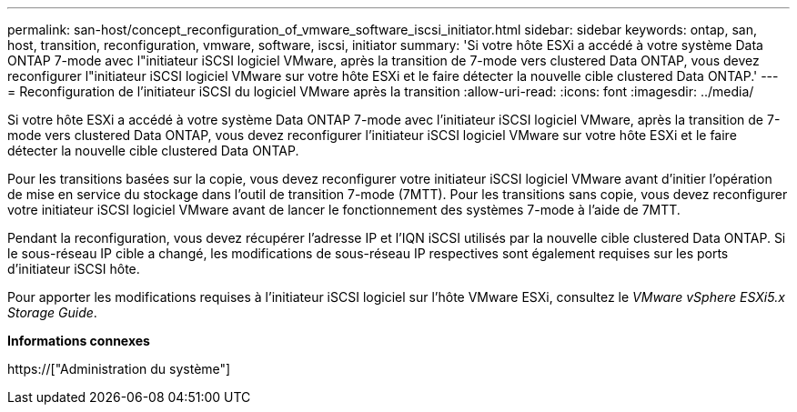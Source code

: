 ---
permalink: san-host/concept_reconfiguration_of_vmware_software_iscsi_initiator.html 
sidebar: sidebar 
keywords: ontap, san, host, transition, reconfiguration, vmware, software, iscsi, initiator 
summary: 'Si votre hôte ESXi a accédé à votre système Data ONTAP 7-mode avec l"initiateur iSCSI logiciel VMware, après la transition de 7-mode vers clustered Data ONTAP, vous devez reconfigurer l"initiateur iSCSI logiciel VMware sur votre hôte ESXi et le faire détecter la nouvelle cible clustered Data ONTAP.' 
---
= Reconfiguration de l'initiateur iSCSI du logiciel VMware après la transition
:allow-uri-read: 
:icons: font
:imagesdir: ../media/


[role="lead"]
Si votre hôte ESXi a accédé à votre système Data ONTAP 7-mode avec l'initiateur iSCSI logiciel VMware, après la transition de 7-mode vers clustered Data ONTAP, vous devez reconfigurer l'initiateur iSCSI logiciel VMware sur votre hôte ESXi et le faire détecter la nouvelle cible clustered Data ONTAP.

Pour les transitions basées sur la copie, vous devez reconfigurer votre initiateur iSCSI logiciel VMware avant d'initier l'opération de mise en service du stockage dans l'outil de transition 7-mode (7MTT). Pour les transitions sans copie, vous devez reconfigurer votre initiateur iSCSI logiciel VMware avant de lancer le fonctionnement des systèmes 7-mode à l'aide de 7MTT.

Pendant la reconfiguration, vous devez récupérer l'adresse IP et l'IQN iSCSI utilisés par la nouvelle cible clustered Data ONTAP. Si le sous-réseau IP cible a changé, les modifications de sous-réseau IP respectives sont également requises sur les ports d'initiateur iSCSI hôte.

Pour apporter les modifications requises à l'initiateur iSCSI logiciel sur l'hôte VMware ESXi, consultez le _VMware vSphere ESXi5.x Storage Guide_.

*Informations connexes*

https://["Administration du système"]
